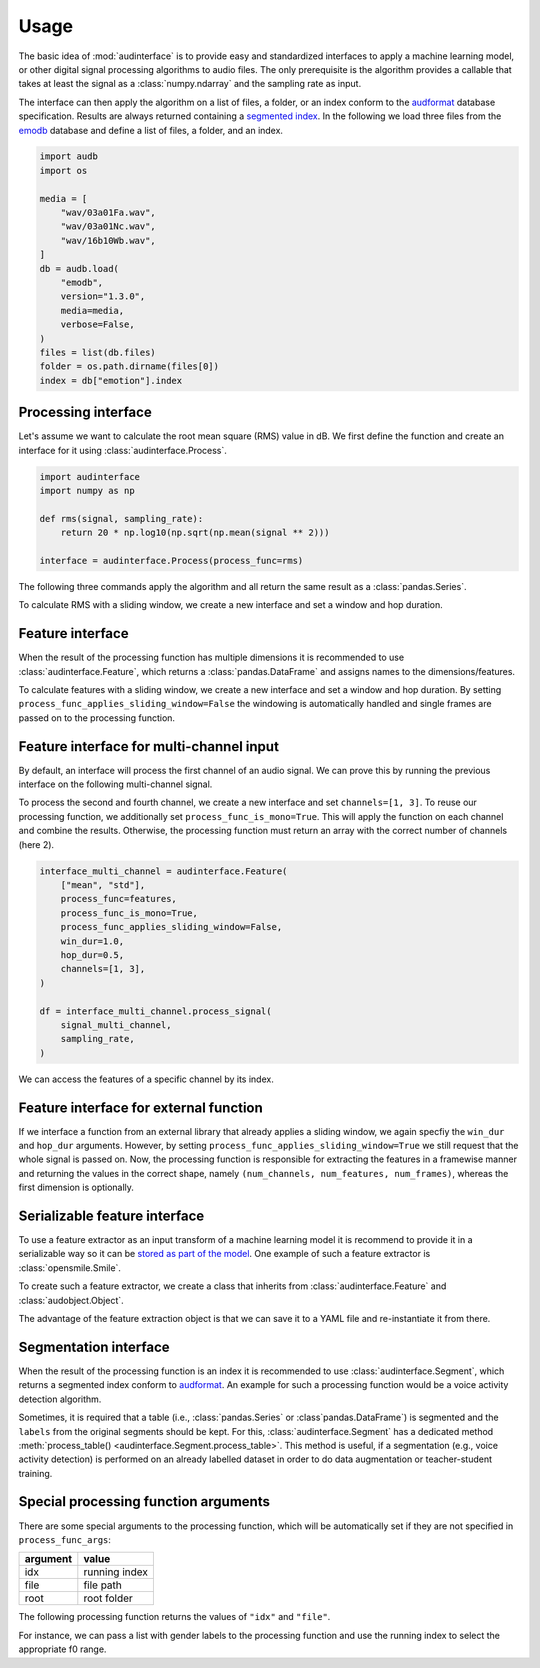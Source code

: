 .. Specify version for storing and loading objects to YAML

   invisible-code-block: python

    >>> __version__ = "1.0.0"


Usage
=====

The basic idea of :mod:`audinterface` is
to provide easy and standardized interfaces
to apply a machine learning model,
or other digital signal processing algorithms
to audio files.
The only prerequisite is
the algorithm provides a callable
that takes at least the signal
as a :class:`numpy.ndarray`
and the sampling rate as input.

The interface can then apply the algorithm
on a list of files,
a folder,
or an index conform to the audformat_ database specification.
Results are always returned containing a `segmented index`_.
In the following we load three files from the emodb_ database
and define a list of files,
a folder,
and an index.

.. code-block:: python

    import audb
    import os

    media = [
        "wav/03a01Fa.wav",
        "wav/03a01Nc.wav",
        "wav/16b10Wb.wav",
    ]
    db = audb.load(
        "emodb",
        version="1.3.0",
        media=media,
        verbose=False,
    )
    files = list(db.files)
    folder = os.path.dirname(files[0])
    index = db["emotion"].index


Processing interface
--------------------

Let's assume we want to calculate the root mean square (RMS)
value in dB.
We first define the function
and create an interface for it using :class:`audinterface.Process`.

.. code-block:: python

    import audinterface
    import numpy as np

    def rms(signal, sampling_rate):
        return 20 * np.log10(np.sqrt(np.mean(signal ** 2)))

    interface = audinterface.Process(process_func=rms)

The following three commands
apply the algorithm
and all return the same result
as a :class:`pandas.Series`.

.. doctest::

    >>> interface.process_files(files)  # doctest: +NORMALIZE_WHITESPACE +ELLIPSIS
    file             start   end
    .../03a01Fa.wav  0 days  0 days 00:00:01.898250      -21.690142
    .../03a01Nc.wav  0 days  0 days 00:00:01.611250      -18.040704
    .../16b10Wb.wav  0 days  0 days 00:00:02.522499999   -20.394533
    dtype: float64

.. doctest::

    >>> interface.process_folder(folder)  # doctest: +NORMALIZE_WHITESPACE +ELLIPSIS
    file             start   end
    .../03a01Fa.wav  0 days  0 days 00:00:01.898250      -21.690142
    .../03a01Nc.wav  0 days  0 days 00:00:01.611250      -18.040704
    .../16b10Wb.wav  0 days  0 days 00:00:02.522499999   -20.394533
    dtype: float64

.. doctest::

    >>> interface.process_index(index)  # doctest: +NORMALIZE_WHITESPACE +ELLIPSIS
    file             start   end
    .../03a01Fa.wav  0 days  0 days 00:00:01.898250      -21.690142
    .../03a01Nc.wav  0 days  0 days 00:00:01.611250      -18.040704
    .../16b10Wb.wav  0 days  0 days 00:00:02.522499999   -20.394533
    dtype: float64

To calculate RMS with a sliding window,
we create a new interface
and set a window and hop duration.

.. testcode::

    interface = audinterface.Process(
        process_func=rms,
        win_dur=1.0,
        hop_dur=0.5,
    )
    interface.process_files(files)

.. testoutput::

    file             start                   end
    .../03a01Fa.wav  0 days 00:00:00         0 days 00:00:01          -20.165248
                     0 days 00:00:00.500000  0 days 00:00:01.500000   -23.472970
    .../03a01Nc.wav  0 days 00:00:00         0 days 00:00:01          -16.386614
                     0 days 00:00:00.500000  0 days 00:00:01.500000   -19.502597
    .../16b10Wb.wav  0 days 00:00:00         0 days 00:00:01          -21.733990
                     0 days 00:00:00.500000  0 days 00:00:01.500000   -20.233054
                     0 days 00:00:01         0 days 00:00:02          -18.856522
                     0 days 00:00:01.500000  0 days 00:00:02.500000   -20.403574
    dtype: float64


Feature interface
-----------------

When the result of the processing function has multiple dimensions
it is recommended to use :class:`audinterface.Feature`,
which returns a :class:`pandas.DataFrame`
and assigns names to the dimensions/features.

.. testcode::

    def features(signal, sampling_rate):
        return [signal.mean(), signal.std()]

    interface = audinterface.Feature(
        ["mean", "std"],
        process_func=features,
    )

    df = interface.process_index(index)

.. doctest::

    >>> df
    bla

To calculate features with a sliding window,
we create a new interface
and set a window and hop duration.
By setting
``process_func_applies_sliding_window=False``
the windowing is automatically handled
and single frames are passed on to the processing function.

.. testcode::

    interface = audinterface.Feature(
        ["mean", "std"],
        process_func=features,
        process_func_applies_sliding_window=False,
        win_dur=1.0,
        hop_dur=0.5,
    )
    df = interface.process_files(files)

.. doctest::

    >>> df
    bla

Feature interface for multi-channel input
-----------------------------------------

By default,
an interface will process
the first channel of an audio signal.
We can prove this
by running the previous interface
on the following multi-channel signal.

.. testcode::

    import audiofile

    signal, sampling_rate = audiofile.read(
        files[0],
        always_2d=True,
    )
    signal_multi_channel = np.concatenate(
        [
            signal,
            signal * 0,
            signal - 0.5,
            signal + 0.5,
        ],
    )

.. doctest::

    >>> signal_multi_channel.shape
    (4, 30372)

.. testcode::

    df = interface.process_signal(
        signal_multi_channel,
        sampling_rate,
    )

.. doctest::

    >>> df
    bla

To process the second and fourth channel,
we create a new interface
and set
``channels=[1, 3]``.
To reuse our processing function,
we additionally set
``process_func_is_mono=True``.
This will apply the function
on each channel and combine the results.
Otherwise,
the processing function must
return an array with the correct
number of channels (here 2).

.. code-block::

    interface_multi_channel = audinterface.Feature(
        ["mean", "std"],
        process_func=features,
        process_func_is_mono=True,
        process_func_applies_sliding_window=False,
        win_dur=1.0,
        hop_dur=0.5,
        channels=[1, 3],
    )

    df = interface_multi_channel.process_signal(
        signal_multi_channel,
        sampling_rate,
    )

.. doctest::

    >>> df
    bla

We can access the features of a specific
channel by its index.

.. doctest::

    >>> df[3]
    bla


Feature interface for external function
---------------------------------------

If we interface a function from an external library
that already applies a sliding window,
we again specfiy the
``win_dur`` and ``hop_dur``
arguments.
However,
by setting
``process_func_applies_sliding_window=True``
we still request that the whole signal is passed on.
Now,
the processing function is responsible
for extracting the features in a framewise manner
and returning the values in the correct shape,
namely ``(num_channels, num_features, num_frames)``,
whereas the first dimension is optionally.

.. testcode::

    import librosa

    def features(signal, sampling_rate, win_dur, hop_dur, n_mfcc):
        hop_length = int(hop_dur * sampling_rate)
        win_length = int(win_dur * sampling_rate)
        mfcc = librosa.feature.mfcc(
            y=signal,
            sr=sampling_rate,
            n_mfcc=13,
            hop_length=hop_length,
            win_length=win_length,
        )
        return mfcc

    n_mfcc = 13
    interface = audinterface.Feature(
        [f"mfcc-{idx}" for idx in range(n_mfcc)],
        process_func=features,
        process_func_args={"n_mfcc": n_mfcc},  # "win_dur" and "hop_dur" can be omitted
        process_func_applies_sliding_window=True,
        win_dur=0.02,
        hop_dur=0.01,
    )
    df = interface.process_index(index)

.. doctest::

    >>> df
    bla


Serializable feature interface
------------------------------

To use a feature extractor as an input transform
of a machine learning model
it is recommend to provide it in a serializable way
so it can be `stored as part of the model`_.
One example of such a feature extractor is :class:`opensmile.Smile`.

To create such a feature extractor,
we create a class that inherits
from :class:`audinterface.Feature`
and :class:`audobject.Object`.

.. testcode::

    import audobject

    class MeanStd(audinterface.Feature, audobject.Object):

        def __init__(self):
            super().__init__(
                ["mean", "std"],
                process_func=self.features,
            )

        def features(self, signal, sampling_rate):
            return [signal.mean(), signal.std()]

    fex = MeanStd()
    df = fex.process_index(index)

.. doctest::

    >>> df
    bla

The advantage of the feature extraction object is
that we can save it to a YAML file
and re-instantiate it from there.

.. testcode::

    fex.to_yaml("mean-std.yaml")
    fex2 = audobject.from_yaml("mean-std.yaml")
    df = fex2.process_index(index)

.. doctest::

    >>> df
    bla


Segmentation interface
----------------------

When the result of the processing function is an index
it is recommended to use :class:`audinterface.Segment`,
which returns a segmented index conform to audformat_.
An example for such a processing function
would be a voice activity detection algorithm.

.. testcode::

    import auditok

    def segments(signal, sampling_rate):

        # Convert floating point array to 16bit PCM little-endian
        ints = (signal[0, :] * 32767).astype(np.int16)
        little_endian = ints.astype("<u2")
        signal = little_endian.tobytes()

        regions = auditok.split(
            signal,
            sampling_rate=sampling_rate,
            sample_width=2,
            channels=1,
            min_dur=0.2,
            energy_threshold=70,
        )
        index = pd.MultiIndex.from_tuples(
            [
                (
                    pd.Timedelta(region.meta.start, unit="s"),
                    pd.Timedelta(region.meta.end, unit="s"),
                )
                for region in regions
            ],
            names=["start", "end"],
        )
        return index

    interface = audinterface.Segment(process_func=segments)
    idx = interface.process_file(files[0])

.. doctest::

    >>> idx
    bla

Sometimes,
it is required that a table
(i.e., :class:`pandas.Series` or :class`pandas.DataFrame`)
is segmented
and the ``labels`` from the original segments
should be kept.
For this,
:class:`audinterface.Segment` has a dedicated method
:meth:`process_table() <audinterface.Segment.process_table>`.
This method is useful,
if a segmentation
(e.g., voice activity detection)
is performed on an already labelled dataset
in order to do data augmentation
or teacher-student training.

.. jupyter-execute::

    table = pd.DataFrame({"label": [n * 2 for n in range(len(index))]}, index=index)
    table
    
.. jupyter-execute::

    table_segmented = interface.process_table(table)
    table_segmented


Special processing function arguments
-------------------------------------

There are some special arguments
to the processing function,
which will be automatically set
if they are not specified in
``process_func_args``:

========  =============
argument  value
========  =============
idx       running index
file      file path
root      root folder
========  =============

The following processing function
returns the values of
``"idx"`` and ``"file"``.

.. testcode::

    def special_args(signal, sampling_rate, idx, file):
        return idx, os.path.basename(file)

    interface = audinterface.Process(process_func=special_args)
    y = interface.process_files(files)

.. doctest::

    >>> y

For instance,
we can pass a list with gender labels
to the processing function
and use the running index
to select the appropriate f0 range.

.. testcode::

    gender = db["files"]["speaker"].get(map="gender")  # gender per file
    f0_range = {
        "female": [160, 300],  # [fmin, fmax]
        "male": [60, 180],
    }

    def f0(signal, sampling_rate, idx, gender, f0_range):
        # extract mean f0 using a gender adapted range
        y = librosa.yin(
            signal,
            fmin=f0_range[gender.iloc[idx]][0],
            fmax=f0_range[gender.iloc[idx]][1],
            sr=sampling_rate,
        ).mean()
        return y, gender.iloc[idx]

    interface = audinterface.Feature(
        ["f0", "gender"],
        process_func=f0,
        process_func_args={
            "gender": gender,
            "f0_range": f0_range,
        },
    )
    df = interface.process_index(gender.index)

.. doctest::

    >>> df
    bla


.. _audformat: https://audeering.github.io/audformat/
.. _emodb: http://emodb.bilderbar.info
.. _segmented index: https://audeering.github.io/audformat/data-tables.html#segmented
.. _stored as part of the model: https://audeering.github.io/audonnx/usage.html#export-model
